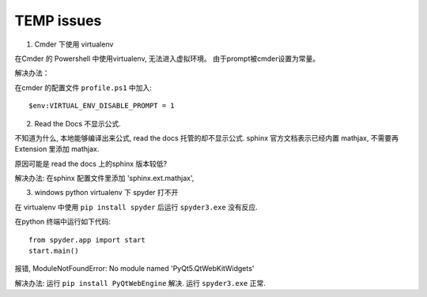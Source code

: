 TEMP issues
============================

1. Cmder 下使用 virtualenv

在Cmder 的 Powershell 中使用virtualenv, 无法进入虚拟环境。 由于prompt被cmder设置为常量。

解决办法：

在cmder 的配置文件 ``profile.ps1`` 中加入::

    $env:VIRTUAL_ENV_DISABLE_PROMPT = 1

2. Read the Docs 不显示公式.

不知道为什么, 本地能够编译出来公式, read the docs 托管的却不显示公式. sphinx 官方文档表示已经内置 mathjax, 
不需要再 Extension 里添加 mathjax.
 
原因可能是 read the docs 上的sphinx 版本较低?

解决办法: 在sphinx 配置文件里添加 'sphinx.ext.mathjax',

3. windows python virtualenv 下 spyder 打不开

在 virtualenv 中使用 ``pip install spyder`` 后运行 ``spyder3.exe`` 没有反应.

在python 终端中运行如下代码::

    from spyder.app import start
    start.main()

报错, ModuleNotFoundError: No module named 'PyQt5.QtWebKitWidgets'

解决办法: 运行 ``pip install PyQtWebEngine`` 解决. 运行 ``spyder3.exe`` 正常.